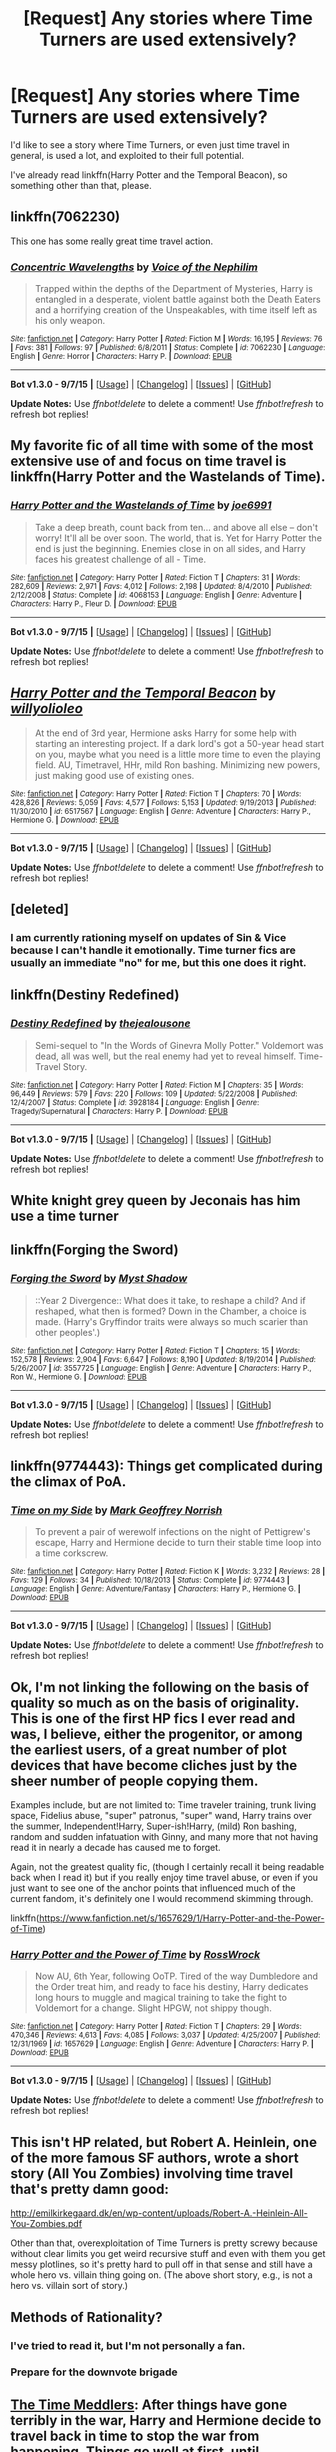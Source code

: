 #+TITLE: [Request] Any stories where Time Turners are used extensively?

* [Request] Any stories where Time Turners are used extensively?
:PROPERTIES:
:Author: bindingofshear
:Score: 11
:DateUnix: 1446334209.0
:DateShort: 2015-Nov-01
:FlairText: Request
:END:
I'd like to see a story where Time Turners, or even just time travel in general, is used a lot, and exploited to their full potential.

I've already read linkffn(Harry Potter and the Temporal Beacon), so something other than that, please.


** linkffn(7062230)

This one has some really great time travel action.
:PROPERTIES:
:Score: 3
:DateUnix: 1446339602.0
:DateShort: 2015-Nov-01
:END:

*** [[http://www.fanfiction.net/s/7062230/1/][*/Concentric Wavelengths/*]] by [[https://www.fanfiction.net/u/1508866/Voice-of-the-Nephilim][/Voice of the Nephilim/]]

#+begin_quote
  Trapped within the depths of the Department of Mysteries, Harry is entangled in a desperate, violent battle against both the Death Eaters and a horrifying creation of the Unspeakables, with time itself left as his only weapon.
#+end_quote

^{/Site/: [[http://www.fanfiction.net/][fanfiction.net]] *|* /Category/: Harry Potter *|* /Rated/: Fiction M *|* /Words/: 16,195 *|* /Reviews/: 76 *|* /Favs/: 381 *|* /Follows/: 97 *|* /Published/: 6/8/2011 *|* /Status/: Complete *|* /id/: 7062230 *|* /Language/: English *|* /Genre/: Horror *|* /Characters/: Harry P. *|* /Download/: [[http://www.p0ody-files.com/ff_to_ebook/mobile/makeEpub.php?id=7062230][EPUB]]}

--------------

*Bot v1.3.0 - 9/7/15* *|* [[[https://github.com/tusing/reddit-ffn-bot/wiki/Usage][Usage]]] | [[[https://github.com/tusing/reddit-ffn-bot/wiki/Changelog][Changelog]]] | [[[https://github.com/tusing/reddit-ffn-bot/issues/][Issues]]] | [[[https://github.com/tusing/reddit-ffn-bot/][GitHub]]]

*Update Notes:* Use /ffnbot!delete/ to delete a comment! Use /ffnbot!refresh/ to refresh bot replies!
:PROPERTIES:
:Author: FanfictionBot
:Score: 3
:DateUnix: 1446339644.0
:DateShort: 2015-Nov-01
:END:


** My favorite fic of all time with some of the most extensive use of and focus on time travel is linkffn(Harry Potter and the Wastelands of Time).
:PROPERTIES:
:Author: blandge
:Score: 3
:DateUnix: 1446357401.0
:DateShort: 2015-Nov-01
:END:

*** [[http://www.fanfiction.net/s/4068153/1/][*/Harry Potter and the Wastelands of Time/*]] by [[https://www.fanfiction.net/u/557425/joe6991][/joe6991/]]

#+begin_quote
  Take a deep breath, count back from ten... and above all else -- don't worry! It'll all be over soon. The world, that is. Yet for Harry Potter the end is just the beginning. Enemies close in on all sides, and Harry faces his greatest challenge of all - Time.
#+end_quote

^{/Site/: [[http://www.fanfiction.net/][fanfiction.net]] *|* /Category/: Harry Potter *|* /Rated/: Fiction T *|* /Chapters/: 31 *|* /Words/: 282,609 *|* /Reviews/: 2,971 *|* /Favs/: 4,012 *|* /Follows/: 2,198 *|* /Updated/: 8/4/2010 *|* /Published/: 2/12/2008 *|* /Status/: Complete *|* /id/: 4068153 *|* /Language/: English *|* /Genre/: Adventure *|* /Characters/: Harry P., Fleur D. *|* /Download/: [[http://www.p0ody-files.com/ff_to_ebook/mobile/makeEpub.php?id=4068153][EPUB]]}

--------------

*Bot v1.3.0 - 9/7/15* *|* [[[https://github.com/tusing/reddit-ffn-bot/wiki/Usage][Usage]]] | [[[https://github.com/tusing/reddit-ffn-bot/wiki/Changelog][Changelog]]] | [[[https://github.com/tusing/reddit-ffn-bot/issues/][Issues]]] | [[[https://github.com/tusing/reddit-ffn-bot/][GitHub]]]

*Update Notes:* Use /ffnbot!delete/ to delete a comment! Use /ffnbot!refresh/ to refresh bot replies!
:PROPERTIES:
:Author: FanfictionBot
:Score: 1
:DateUnix: 1446357432.0
:DateShort: 2015-Nov-01
:END:


** [[http://www.fanfiction.net/s/6517567/1/][*/Harry Potter and the Temporal Beacon/*]] by [[https://www.fanfiction.net/u/2620084/willyolioleo][/willyolioleo/]]

#+begin_quote
  At the end of 3rd year, Hermione asks Harry for some help with starting an interesting project. If a dark lord's got a 50-year head start on you, maybe what you need is a little more time to even the playing field. AU, Timetravel, HHr, mild Ron bashing. Minimizing new powers, just making good use of existing ones.
#+end_quote

^{/Site/: [[http://www.fanfiction.net/][fanfiction.net]] *|* /Category/: Harry Potter *|* /Rated/: Fiction T *|* /Chapters/: 70 *|* /Words/: 428,826 *|* /Reviews/: 5,059 *|* /Favs/: 4,577 *|* /Follows/: 5,153 *|* /Updated/: 9/19/2013 *|* /Published/: 11/30/2010 *|* /id/: 6517567 *|* /Language/: English *|* /Genre/: Adventure *|* /Characters/: Harry P., Hermione G. *|* /Download/: [[http://www.p0ody-files.com/ff_to_ebook/mobile/makeEpub.php?id=6517567][EPUB]]}

--------------

*Bot v1.3.0 - 9/7/15* *|* [[[https://github.com/tusing/reddit-ffn-bot/wiki/Usage][Usage]]] | [[[https://github.com/tusing/reddit-ffn-bot/wiki/Changelog][Changelog]]] | [[[https://github.com/tusing/reddit-ffn-bot/issues/][Issues]]] | [[[https://github.com/tusing/reddit-ffn-bot/][GitHub]]]

*Update Notes:* Use /ffnbot!delete/ to delete a comment! Use /ffnbot!refresh/ to refresh bot replies!
:PROPERTIES:
:Author: FanfictionBot
:Score: 2
:DateUnix: 1446334259.0
:DateShort: 2015-Nov-01
:END:


** [deleted]
:PROPERTIES:
:Score: 2
:DateUnix: 1446414091.0
:DateShort: 2015-Nov-02
:END:

*** I am currently rationing myself on updates of Sin & Vice because I can't handle it emotionally. Time turner fics are usually an immediate "no" for me, but this one does it right.
:PROPERTIES:
:Author: sshgftw
:Score: 1
:DateUnix: 1446513668.0
:DateShort: 2015-Nov-03
:END:


** linkffn(Destiny Redefined)
:PROPERTIES:
:Author: PsychoGeek
:Score: 1
:DateUnix: 1446354056.0
:DateShort: 2015-Nov-01
:END:

*** [[http://www.fanfiction.net/s/3928184/1/][*/Destiny Redefined/*]] by [[https://www.fanfiction.net/u/1352161/thejealousone][/thejealousone/]]

#+begin_quote
  Semi-sequel to "In the Words of Ginevra Molly Potter." Voldemort was dead, all was well, but the real enemy had yet to reveal himself. Time-Travel Story.
#+end_quote

^{/Site/: [[http://www.fanfiction.net/][fanfiction.net]] *|* /Category/: Harry Potter *|* /Rated/: Fiction M *|* /Chapters/: 35 *|* /Words/: 96,449 *|* /Reviews/: 579 *|* /Favs/: 220 *|* /Follows/: 109 *|* /Updated/: 5/22/2008 *|* /Published/: 12/4/2007 *|* /Status/: Complete *|* /id/: 3928184 *|* /Language/: English *|* /Genre/: Tragedy/Supernatural *|* /Characters/: Harry P. *|* /Download/: [[http://www.p0ody-files.com/ff_to_ebook/mobile/makeEpub.php?id=3928184][EPUB]]}

--------------

*Bot v1.3.0 - 9/7/15* *|* [[[https://github.com/tusing/reddit-ffn-bot/wiki/Usage][Usage]]] | [[[https://github.com/tusing/reddit-ffn-bot/wiki/Changelog][Changelog]]] | [[[https://github.com/tusing/reddit-ffn-bot/issues/][Issues]]] | [[[https://github.com/tusing/reddit-ffn-bot/][GitHub]]]

*Update Notes:* Use /ffnbot!delete/ to delete a comment! Use /ffnbot!refresh/ to refresh bot replies!
:PROPERTIES:
:Author: FanfictionBot
:Score: 1
:DateUnix: 1446375067.0
:DateShort: 2015-Nov-01
:END:


** White knight grey queen by Jeconais has him use a time turner
:PROPERTIES:
:Author: commander678
:Score: 1
:DateUnix: 1446357997.0
:DateShort: 2015-Nov-01
:END:


** linkffn(Forging the Sword)
:PROPERTIES:
:Author: linknmike
:Score: 1
:DateUnix: 1446368048.0
:DateShort: 2015-Nov-01
:END:

*** [[http://www.fanfiction.net/s/3557725/1/][*/Forging the Sword/*]] by [[https://www.fanfiction.net/u/318654/Myst-Shadow][/Myst Shadow/]]

#+begin_quote
  ::Year 2 Divergence:: What does it take, to reshape a child? And if reshaped, what then is formed? Down in the Chamber, a choice is made. (Harry's Gryffindor traits were always so much scarier than other peoples'.)
#+end_quote

^{/Site/: [[http://www.fanfiction.net/][fanfiction.net]] *|* /Category/: Harry Potter *|* /Rated/: Fiction T *|* /Chapters/: 15 *|* /Words/: 152,578 *|* /Reviews/: 2,904 *|* /Favs/: 6,647 *|* /Follows/: 8,190 *|* /Updated/: 8/19/2014 *|* /Published/: 5/26/2007 *|* /id/: 3557725 *|* /Language/: English *|* /Genre/: Adventure *|* /Characters/: Harry P., Ron W., Hermione G. *|* /Download/: [[http://www.p0ody-files.com/ff_to_ebook/mobile/makeEpub.php?id=3557725][EPUB]]}

--------------

*Bot v1.3.0 - 9/7/15* *|* [[[https://github.com/tusing/reddit-ffn-bot/wiki/Usage][Usage]]] | [[[https://github.com/tusing/reddit-ffn-bot/wiki/Changelog][Changelog]]] | [[[https://github.com/tusing/reddit-ffn-bot/issues/][Issues]]] | [[[https://github.com/tusing/reddit-ffn-bot/][GitHub]]]

*Update Notes:* Use /ffnbot!delete/ to delete a comment! Use /ffnbot!refresh/ to refresh bot replies!
:PROPERTIES:
:Author: FanfictionBot
:Score: 1
:DateUnix: 1446368117.0
:DateShort: 2015-Nov-01
:END:


** linkffn(9774443): Things get complicated during the climax of PoA.
:PROPERTIES:
:Author: turbinicarpus
:Score: 1
:DateUnix: 1446370882.0
:DateShort: 2015-Nov-01
:END:

*** [[http://www.fanfiction.net/s/9774443/1/][*/Time on my Side/*]] by [[https://www.fanfiction.net/u/4707801/Mark-Geoffrey-Norrish][/Mark Geoffrey Norrish/]]

#+begin_quote
  To prevent a pair of werewolf infections on the night of Pettigrew's escape, Harry and Hermione decide to turn their stable time loop into a time corkscrew.
#+end_quote

^{/Site/: [[http://www.fanfiction.net/][fanfiction.net]] *|* /Category/: Harry Potter *|* /Rated/: Fiction K *|* /Words/: 3,232 *|* /Reviews/: 28 *|* /Favs/: 129 *|* /Follows/: 34 *|* /Published/: 10/18/2013 *|* /Status/: Complete *|* /id/: 9774443 *|* /Language/: English *|* /Genre/: Adventure/Fantasy *|* /Characters/: Harry P., Hermione G. *|* /Download/: [[http://www.p0ody-files.com/ff_to_ebook/mobile/makeEpub.php?id=9774443][EPUB]]}

--------------

*Bot v1.3.0 - 9/7/15* *|* [[[https://github.com/tusing/reddit-ffn-bot/wiki/Usage][Usage]]] | [[[https://github.com/tusing/reddit-ffn-bot/wiki/Changelog][Changelog]]] | [[[https://github.com/tusing/reddit-ffn-bot/issues/][Issues]]] | [[[https://github.com/tusing/reddit-ffn-bot/][GitHub]]]

*Update Notes:* Use /ffnbot!delete/ to delete a comment! Use /ffnbot!refresh/ to refresh bot replies!
:PROPERTIES:
:Author: FanfictionBot
:Score: 1
:DateUnix: 1446370911.0
:DateShort: 2015-Nov-01
:END:


** Ok, I'm not linking the following on the basis of quality so much as on the basis of originality. This is one of the first HP fics I ever read and was, I believe, either the progenitor, or among the earliest users, of a great number of plot devices that have become cliches just by the sheer number of people copying them.

Examples include, but are not limited to: Time traveler training, trunk living space, Fidelius abuse, "super" patronus, "super" wand, Harry trains over the summer, Independent!Harry, Super-ish!Harry, (mild) Ron bashing, random and sudden infatuation with Ginny, and many more that not having read it in nearly a decade has caused me to forget.

Again, not the greatest quality fic, (though I certainly recall it being readable back when I read it) but if you really enjoy time travel abuse, or even if you just want to see one of the anchor points that influenced much of the current fandom, it's definitely one I would recommend skimming through.

linkffn([[https://www.fanfiction.net/s/1657629/1/Harry-Potter-and-the-Power-of-Time]])
:PROPERTIES:
:Author: Co-miNb
:Score: 1
:DateUnix: 1446417001.0
:DateShort: 2015-Nov-02
:END:

*** [[http://www.fanfiction.net/s/1657629/1/][*/Harry Potter and the Power of Time/*]] by [[https://www.fanfiction.net/u/509449/RossWrock][/RossWrock/]]

#+begin_quote
  Now AU, 6th Year, following OoTP. Tired of the way Dumbledore and the Order treat him, and ready to face his destiny, Harry dedicates long hours to muggle and magical training to take the fight to Voldemort for a change. Slight HPGW, not shippy though.
#+end_quote

^{/Site/: [[http://www.fanfiction.net/][fanfiction.net]] *|* /Category/: Harry Potter *|* /Rated/: Fiction T *|* /Chapters/: 29 *|* /Words/: 470,346 *|* /Reviews/: 4,613 *|* /Favs/: 4,085 *|* /Follows/: 3,037 *|* /Updated/: 4/25/2007 *|* /Published/: 12/31/1969 *|* /id/: 1657629 *|* /Language/: English *|* /Genre/: Adventure *|* /Characters/: Harry P. *|* /Download/: [[http://www.p0ody-files.com/ff_to_ebook/mobile/makeEpub.php?id=1657629][EPUB]]}

--------------

*Bot v1.3.0 - 9/7/15* *|* [[[https://github.com/tusing/reddit-ffn-bot/wiki/Usage][Usage]]] | [[[https://github.com/tusing/reddit-ffn-bot/wiki/Changelog][Changelog]]] | [[[https://github.com/tusing/reddit-ffn-bot/issues/][Issues]]] | [[[https://github.com/tusing/reddit-ffn-bot/][GitHub]]]

*Update Notes:* Use /ffnbot!delete/ to delete a comment! Use /ffnbot!refresh/ to refresh bot replies!
:PROPERTIES:
:Author: FanfictionBot
:Score: 1
:DateUnix: 1446417017.0
:DateShort: 2015-Nov-02
:END:


** This isn't HP related, but Robert A. Heinlein, one of the more famous SF authors, wrote a short story (All You Zombies) involving time travel that's pretty damn good:

[[http://emilkirkegaard.dk/en/wp-content/uploads/Robert-A.-Heinlein-All-You-Zombies.pdf]]

Other than that, overexploitation of Time Turners is pretty screwy because without clear limits you get weird recursive stuff and even with them you get messy plotlines, so it's pretty hard to pull off in that sense and still have a whole hero vs. villain thing going on. (The above short story, e.g., is not a hero vs. villain sort of story.)
:PROPERTIES:
:Author: fermica
:Score: 1
:DateUnix: 1446420206.0
:DateShort: 2015-Nov-02
:END:


** Methods of Rationality?
:PROPERTIES:
:Author: ssnik992
:Score: 3
:DateUnix: 1446334259.0
:DateShort: 2015-Nov-01
:END:

*** I've tried to read it, but I'm not personally a fan.
:PROPERTIES:
:Author: bindingofshear
:Score: 5
:DateUnix: 1446334517.0
:DateShort: 2015-Nov-01
:END:


*** Prepare for the downvote brigade
:PROPERTIES:
:Author: Articanine
:Score: 1
:DateUnix: 1446357310.0
:DateShort: 2015-Nov-01
:END:


** [[https://www.fanfiction.net/s/4061219/1/The-Time-Meddlers][The Time Meddlers]]: After things have gone terribly in the war, Harry and Hermione decide to travel back in time to stop the war from happening. Things go well at first, until...

[[https://www.fanfiction.net/s/1521910/1/Harry-Potter-and-the-Time-Turner][Harry Potter and the Time Turner]]: Completed. During Harry's sixth year at Hogwarts, will he be able to discover and develop the power he needs in order to defeat Voldemort before Voldemort finds him? Contains OotP spoilers and HP-HG.

[[https://www.fanfiction.net/s/8233288/1/Faery-Heroes][Faery Heroes]]: Response to Paladeus's challenge "Champions of Lilith". Harry, Hermione, and Luna get a chance to travel back in time and prevent the hell that England became under Voldemort's rule, and maybe line their pockets while they're at it. Lunar Harmony; plenty of innuendo, dark humor; manipulative!Dumbles; jerk!Snape; bad!Molly, Ron, Ginny

[[http://jeconais.fanficauthors.net/White_Knight_Grey_Queen/index/][White Knight, Grey Queen]] features Harry and [[/spoiler][Pansy]] using a time-turner to do a lot of training in a small amount of time. [[/spoiler][They wind up spending around 8 months together in just a few weeks.]]
:PROPERTIES:
:Author: SymphonySamurai
:Score: 1
:DateUnix: 1446355159.0
:DateShort: 2015-Nov-01
:END:


** linkffn(11053807) This is quite a good story. It uses a "specialised" time turner that can go back months/years, but it's used really well. From memory it gets a bit too smutty for my liking at the end, but yeah really well written, and I generally don't like HG/SS.
:PROPERTIES:
:Author: zluj
:Score: 1
:DateUnix: 1446363085.0
:DateShort: 2015-Nov-01
:END:

*** [[http://www.fanfiction.net/s/11053807/1/][*/Sin & Vice/*]] by [[https://www.fanfiction.net/u/1112270/mak5258][/mak5258/]]

#+begin_quote
  In her sixth year, Dumbledore makes Hermione a key figure in a plan to help Harry defeat Voldemort. (It's difficult to summarize this without spoilers--- HG/SS; there's a Time Turner involved but probably not how you expect; the story really gets started in Chapter Three.)
#+end_quote

^{/Site/: [[http://www.fanfiction.net/][fanfiction.net]] *|* /Category/: Harry Potter *|* /Rated/: Fiction M *|* /Chapters/: 63 *|* /Words/: 291,856 *|* /Reviews/: 1,224 *|* /Favs/: 610 *|* /Follows/: 706 *|* /Updated/: 9/7 *|* /Published/: 2/16 *|* /Status/: Complete *|* /id/: 11053807 *|* /Language/: English *|* /Genre/: Romance/Drama *|* /Characters/: <Hermione G., Severus S.> *|* /Download/: [[http://www.p0ody-files.com/ff_to_ebook/mobile/makeEpub.php?id=11053807][EPUB]]}

--------------

*Bot v1.3.0 - 9/7/15* *|* [[[https://github.com/tusing/reddit-ffn-bot/wiki/Usage][Usage]]] | [[[https://github.com/tusing/reddit-ffn-bot/wiki/Changelog][Changelog]]] | [[[https://github.com/tusing/reddit-ffn-bot/issues/][Issues]]] | [[[https://github.com/tusing/reddit-ffn-bot/][GitHub]]]

*Update Notes:* Use /ffnbot!delete/ to delete a comment! Use /ffnbot!refresh/ to refresh bot replies!
:PROPERTIES:
:Author: FanfictionBot
:Score: 1
:DateUnix: 1446363139.0
:DateShort: 2015-Nov-01
:END:
